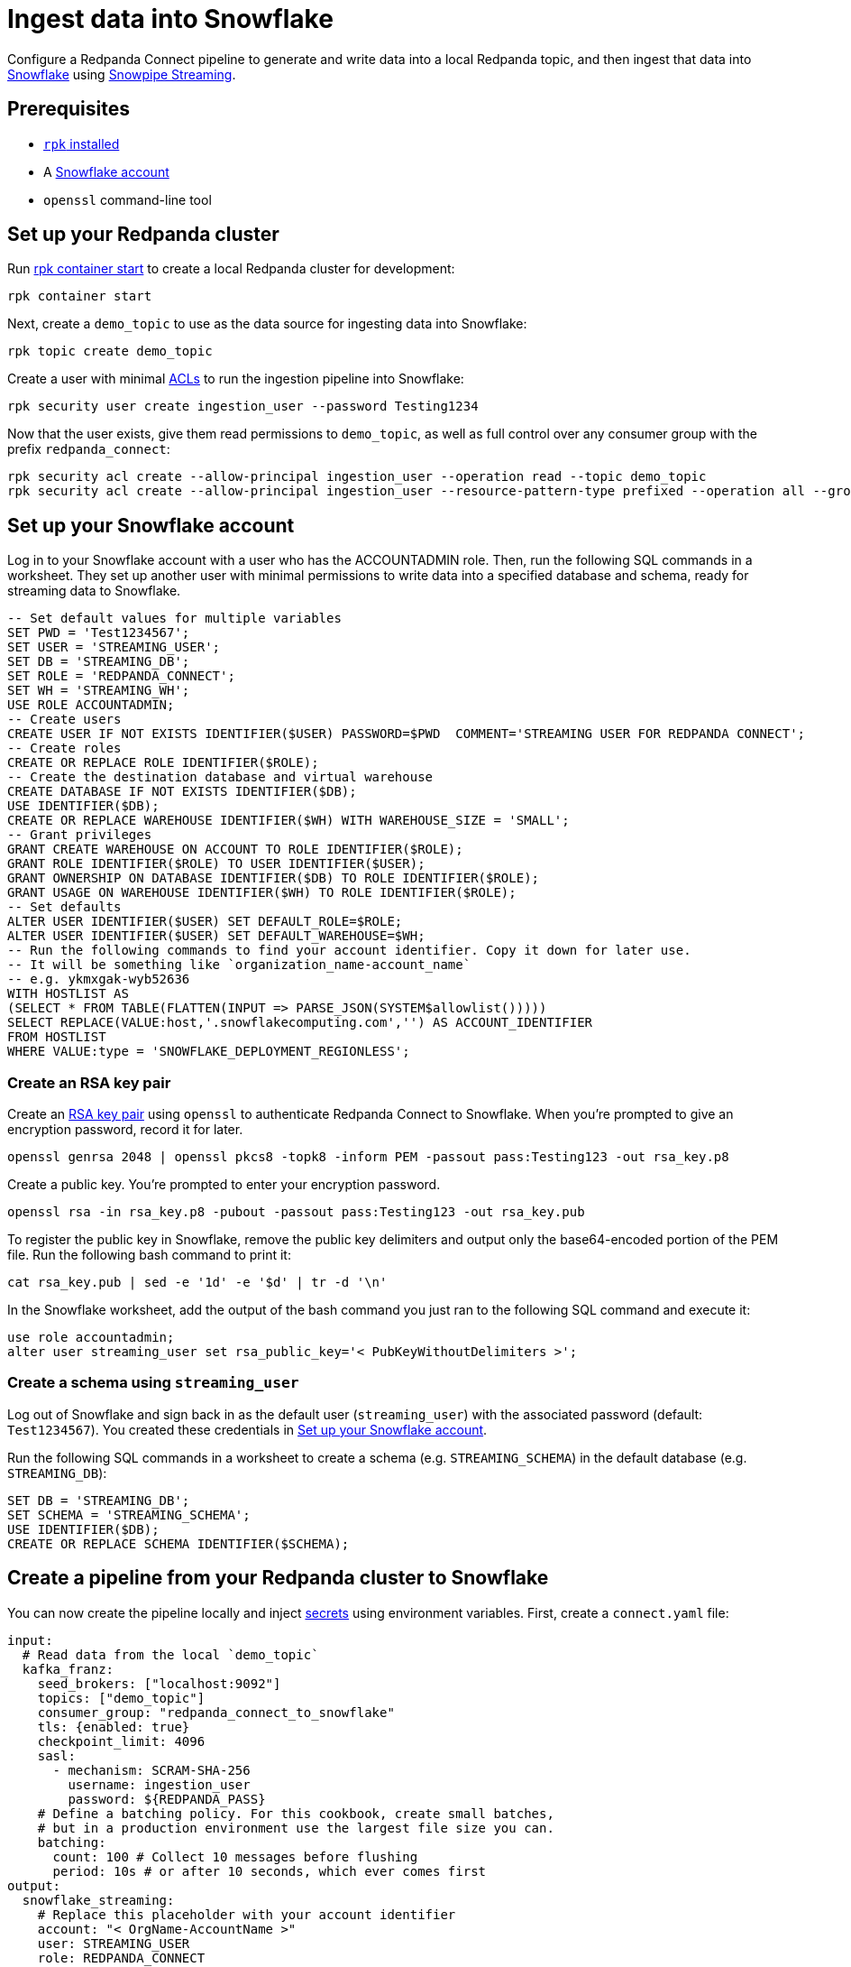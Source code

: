 = Ingest data into Snowflake
:description: Configure Redpanda Connect to ingest data from a Redpanda topic into Snowflake using Snowpipe Streaming.

// tag::single-source[]

ifndef::env-cloud[]

Configure a Redpanda Connect pipeline to generate and write data into a local Redpanda topic, and then ingest that data into https://www.snowflake.com/en/[Snowflake^] using https://docs.snowflake.com/en/user-guide/data-load-snowpipe-streaming-overview[Snowpipe Streaming^].

== Prerequisites

- https://docs.redpanda.com/current/get-started/rpk-install/[`rpk` installed]
- A https://trial.snowflake.com/[Snowflake account^]
- `openssl` command-line tool

== Set up your Redpanda cluster

Run https://docs.redpanda.com/current/reference/rpk/rpk-container/rpk-container-start/[rpk container start] to create a local Redpanda cluster for development:

```
rpk container start
```

endif::[]
ifdef::env-cloud[]

Configure a Redpanda Connect pipeline to generate and write data into a Redpanda Serverless topic, and then ingest that data into https://www.snowflake.com/en/[Snowflake^] using https://docs.snowflake.com/en/user-guide/data-load-snowpipe-streaming-overview[Snowpipe Streaming^].

== Prerequisites

- A https://cloud.redpanda.com/sign-up[Redpanda Cloud account]
- https://docs.redpanda.com/current/get-started/rpk-install/[`rpk` installed] and https://docs.redpanda.com/redpanda-cloud/reference/rpk/rpk-cloud/rpk-cloud-login/[signed into your Cloud account]
- A https://trial.snowflake.com/[Snowflake account^]
- `openssl` command-line tool

== Set up your Redpanda cluster

In https://cloud.redpanda.com/[Redpanda Cloud], create a new Serverless Standard cluster. 

When the cluster is ready, run `rpk cloud cluster select` to select the cluster and set it to be your current https://docs.redpanda.com/current/get-started/config-rpk-profile/[rpk profile].

endif::[]

Next, create a `demo_topic` to use as the data source for ingesting data into Snowflake:

[source,bash]
----
rpk topic create demo_topic
----

Create a user with minimal https://docs.redpanda.com/current/manage/security/authorization/acl/[ACLs] to run the ingestion pipeline into Snowflake:

[source,bash]
----
rpk security user create ingestion_user --password Testing1234
----

Now that the user exists, give them read permissions to `demo_topic`, as well as full control over any consumer group with the prefix `redpanda_connect`:

[source,bash]
----
rpk security acl create --allow-principal ingestion_user --operation read --topic demo_topic
rpk security acl create --allow-principal ingestion_user --resource-pattern-type prefixed --operation all --group redpanda_connect
----

== Set up your Snowflake account

Log in to your Snowflake account with a user who has the ACCOUNTADMIN role. Then, run the following SQL commands in a worksheet. They set up another user with minimal permissions to write data into a specified database and schema, ready for streaming data to Snowflake.

[source,sql]
----
-- Set default values for multiple variables
SET PWD = 'Test1234567';
SET USER = 'STREAMING_USER';
SET DB = 'STREAMING_DB';
SET ROLE = 'REDPANDA_CONNECT';
SET WH = 'STREAMING_WH';
USE ROLE ACCOUNTADMIN;
-- Create users
CREATE USER IF NOT EXISTS IDENTIFIER($USER) PASSWORD=$PWD  COMMENT='STREAMING USER FOR REDPANDA CONNECT';
-- Create roles
CREATE OR REPLACE ROLE IDENTIFIER($ROLE);
-- Create the destination database and virtual warehouse
CREATE DATABASE IF NOT EXISTS IDENTIFIER($DB);
USE IDENTIFIER($DB);
CREATE OR REPLACE WAREHOUSE IDENTIFIER($WH) WITH WAREHOUSE_SIZE = 'SMALL';
-- Grant privileges
GRANT CREATE WAREHOUSE ON ACCOUNT TO ROLE IDENTIFIER($ROLE);
GRANT ROLE IDENTIFIER($ROLE) TO USER IDENTIFIER($USER);
GRANT OWNERSHIP ON DATABASE IDENTIFIER($DB) TO ROLE IDENTIFIER($ROLE);
GRANT USAGE ON WAREHOUSE IDENTIFIER($WH) TO ROLE IDENTIFIER($ROLE);
-- Set defaults
ALTER USER IDENTIFIER($USER) SET DEFAULT_ROLE=$ROLE;
ALTER USER IDENTIFIER($USER) SET DEFAULT_WAREHOUSE=$WH;
-- Run the following commands to find your account identifier. Copy it down for later use.
-- It will be something like `organization_name-account_name`
-- e.g. ykmxgak-wyb52636
WITH HOSTLIST AS 
(SELECT * FROM TABLE(FLATTEN(INPUT => PARSE_JSON(SYSTEM$allowlist()))))
SELECT REPLACE(VALUE:host,'.snowflakecomputing.com','') AS ACCOUNT_IDENTIFIER
FROM HOSTLIST
WHERE VALUE:type = 'SNOWFLAKE_DEPLOYMENT_REGIONLESS';
----

=== Create an RSA key pair

Create an https://docs.snowflake.com/en/user-guide/key-pair-auth[RSA key pair^] using `openssl`
to authenticate Redpanda Connect to Snowflake. When you're prompted to give an encryption password, record it for later.

[source,bash]
----
openssl genrsa 2048 | openssl pkcs8 -topk8 -inform PEM -passout pass:Testing123 -out rsa_key.p8
----

Create a public key. You're prompted to enter your encryption password.

[source,bash]
----
openssl rsa -in rsa_key.p8 -pubout -passout pass:Testing123 -out rsa_key.pub
----

To register the public key in Snowflake, remove the public key delimiters and output only the base64-encoded portion of the
PEM file. Run the following bash command to print it:

[source,bash]
----
cat rsa_key.pub | sed -e '1d' -e '$d' | tr -d '\n'
----

In the Snowflake worksheet, add the output of the bash command you just ran to the following SQL command and execute it:

[source,sql]
----
use role accountadmin;
alter user streaming_user set rsa_public_key='< PubKeyWithoutDelimiters >';
----

=== Create a schema using `streaming_user`

Log out of Snowflake and sign back in as the default user (`streaming_user`) with the associated password (default: `Test1234567`). You created these credentials in <<set-up-your-snowflake-account,Set up your Snowflake account>>.

Run the following SQL commands in a worksheet to create a schema (e.g. `STREAMING_SCHEMA`) in the default database (e.g. `STREAMING_DB`):

[source,sql]
----
SET DB = 'STREAMING_DB';
SET SCHEMA = 'STREAMING_SCHEMA';
USE IDENTIFIER($DB);
CREATE OR REPLACE SCHEMA IDENTIFIER($SCHEMA);
----

== Create a pipeline from your Redpanda cluster to Snowflake

ifndef::env-cloud[]

You can now create the pipeline locally and inject xref:configuration:secrets.adoc[secrets] using environment variables. First, create
a `connect.yaml` file:

[source,yaml]
----
input:
  # Read data from the local `demo_topic`
  kafka_franz:
    seed_brokers: ["localhost:9092"]
    topics: ["demo_topic"]
    consumer_group: "redpanda_connect_to_snowflake"
    tls: {enabled: true}
    checkpoint_limit: 4096
    sasl:
      - mechanism: SCRAM-SHA-256
        username: ingestion_user
        password: ${REDPANDA_PASS}
    # Define a batching policy. For this cookbook, create small batches,
    # but in a production environment use the largest file size you can.
    batching:
      count: 100 # Collect 10 messages before flushing
      period: 10s # or after 10 seconds, which ever comes first
output:
  snowflake_streaming:
    # Replace this placeholder with your account identifier
    account: "< OrgName-AccountName >"
    user: STREAMING_USER
    role: REDPANDA_CONNECT
    database: STREAMING_DB
    schema: STREAMING_SCHEMA
    table: STREAMING_TABLE
    # Inject your private key and password
    private_key_file: rsa_key.p8
    private_key_pass: "${SNOWFLAKE_KEY_PASS}"
    schema_evolution:
      enabled: true
    max_in_flight: 1
----

Now run the pipeline, and any JSON data produced into the topic
is streamed into Snowflake with minimal latency.

[source,bash]
----
REDPANDA_PASS=Testing1234 SNOWFLAKE_KEY_PASS=Testing123 rpk connect run ./connect.yaml
----

endif::[]
ifdef::env-cloud[]

You can now create the pipeline. First create xref:develop:connect/configuration/secret-management.adoc[secrets] for the passwords and keys you created during setup.

On your Serverless cluster, go to the **Connect** page, select the **Secrets** tab and then create three secrets:

* `REDPANDA_PASS` with the value `Testing1234`
* `SNOWFLAKE_KEY` with the output value of `awk '{printf "%s\\n", $0}' rsa_key.p8`
* `SNOWFLAKE_KEY_PASS` with the value `Testing123`

Select the **Pipelines** tab and create a pipeline called 
**RedpandaToSnowflake**. Use the following YAML configuration:

[source,yaml]
----
input:
  # Reads data from our `demo_topic`
  kafka_franz:
    seed_brokers: ["${REDPANDA_BROKERS}"]
    topics: ["demo_topic"]
    consumer_group: "redpanda_connect_to_snowflake"
    tls: {enabled: true}
    checkpoint_limit: 4096
    sasl:
      - mechanism: SCRAM-SHA-256
        username: ingestion_user
        password: ${secrets.REDPANDA_PASS}
    # Define the batching policy. This cookbook creates small batches,
    # but in a production environment use the largest file size you can.
    batching:
      count: 100 # Collect 10 messages before flushing
      period: 10s # or after 10 seconds, whichever comes first
output:
  snowflake_streaming:
    # Replace this placeholder with your account identifier
    account: "< OrgName-AccountName >"
    user: STREAMING_USER
    role: REDPANDA_CONNECT
    database: STREAMING_DB
    schema: STREAMING_SCHEMA
    table: STREAMING_TABLE
    # Inject your private key and password
    private_key_file: "${secrets.SNOWFLAKE_KEY}"
    private_key_pass: "${secrets.SNOWFLAKE_KEY_PASS}"
    schema_evolution:
      enabled: true
    max_in_flight: 1
----

endif::[]

You now can produce some data using `rpk` to test that everything works:

[source,bash]
----
echo '{"animal":"redpanda","attributes":"cute","age":6}' | rpk topic produce demo_topic -f '%v\n'
echo '{"animal":"polar bear","attributes":"cool","age":13}' | rpk topic produce demo_topic -f '%v\n'
echo '{"animal":"unicorn","attributes":"rare","age":999}' | rpk topic produce demo_topic -f '%v\n'
----

The data produced into the `demo_topic` is consumed and streamed into Snowflake in seconds. Go back to the Snowflake worksheet and run the following query to see data arrive in Snowflake with the schema from the JSON data you produced.

[source,sql]
----
SELECT * FROM STREAMING_DB.STREAMING_SCHEMA.STREAMING_DATA LIMIT 50;
----

// end::single-source[]
